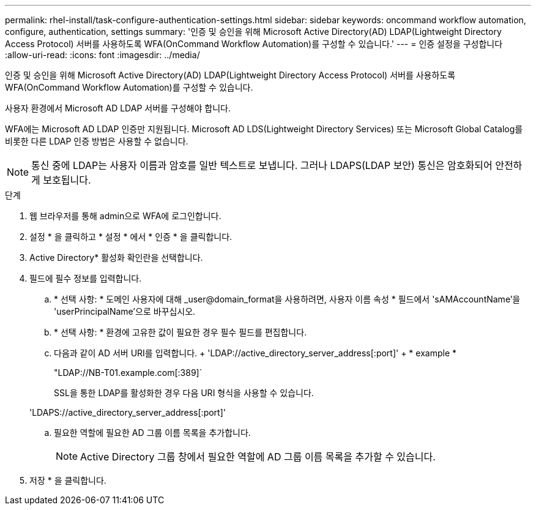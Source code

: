 ---
permalink: rhel-install/task-configure-authentication-settings.html 
sidebar: sidebar 
keywords: oncommand workflow automation, configure, authentication, settings 
summary: '인증 및 승인을 위해 Microsoft Active Directory(AD) LDAP(Lightweight Directory Access Protocol) 서버를 사용하도록 WFA(OnCommand Workflow Automation)를 구성할 수 있습니다.' 
---
= 인증 설정을 구성합니다
:allow-uri-read: 
:icons: font
:imagesdir: ../media/


[role="lead"]
인증 및 승인을 위해 Microsoft Active Directory(AD) LDAP(Lightweight Directory Access Protocol) 서버를 사용하도록 WFA(OnCommand Workflow Automation)를 구성할 수 있습니다.

사용자 환경에서 Microsoft AD LDAP 서버를 구성해야 합니다.

WFA에는 Microsoft AD LDAP 인증만 지원됩니다. Microsoft AD LDS(Lightweight Directory Services) 또는 Microsoft Global Catalog를 비롯한 다른 LDAP 인증 방법은 사용할 수 없습니다.


NOTE: 통신 중에 LDAP는 사용자 이름과 암호를 일반 텍스트로 보냅니다. 그러나 LDAPS(LDAP 보안) 통신은 암호화되어 안전하게 보호됩니다.

.단계
. 웹 브라우저를 통해 admin으로 WFA에 로그인합니다.
. 설정 * 을 클릭하고 * 설정 * 에서 * 인증 * 을 클릭합니다.
. Active Directory* 활성화 확인란을 선택합니다.
. 필드에 필수 정보를 입력합니다.
+
.. * 선택 사항: * 도메인 사용자에 대해 _user@domain_format을 사용하려면, 사용자 이름 속성 * 필드에서 'sAMAccountName'을 'userPrincipalName'으로 바꾸십시오.
.. * 선택 사항: * 환경에 고유한 값이 필요한 경우 필수 필드를 편집합니다.
.. 다음과 같이 AD 서버 URI를 입력합니다. + 'LDAP://active_directory_server_address[:port]' + * example *
+
"LDAP://NB-T01.example.com[:389]`

+
SSL을 통한 LDAP를 활성화한 경우 다음 URI 형식을 사용할 수 있습니다.

+
'LDAPS://active_directory_server_address[:port]'

.. 필요한 역할에 필요한 AD 그룹 이름 목록을 추가합니다.
+

NOTE: Active Directory 그룹 창에서 필요한 역할에 AD 그룹 이름 목록을 추가할 수 있습니다.



. 저장 * 을 클릭합니다.

